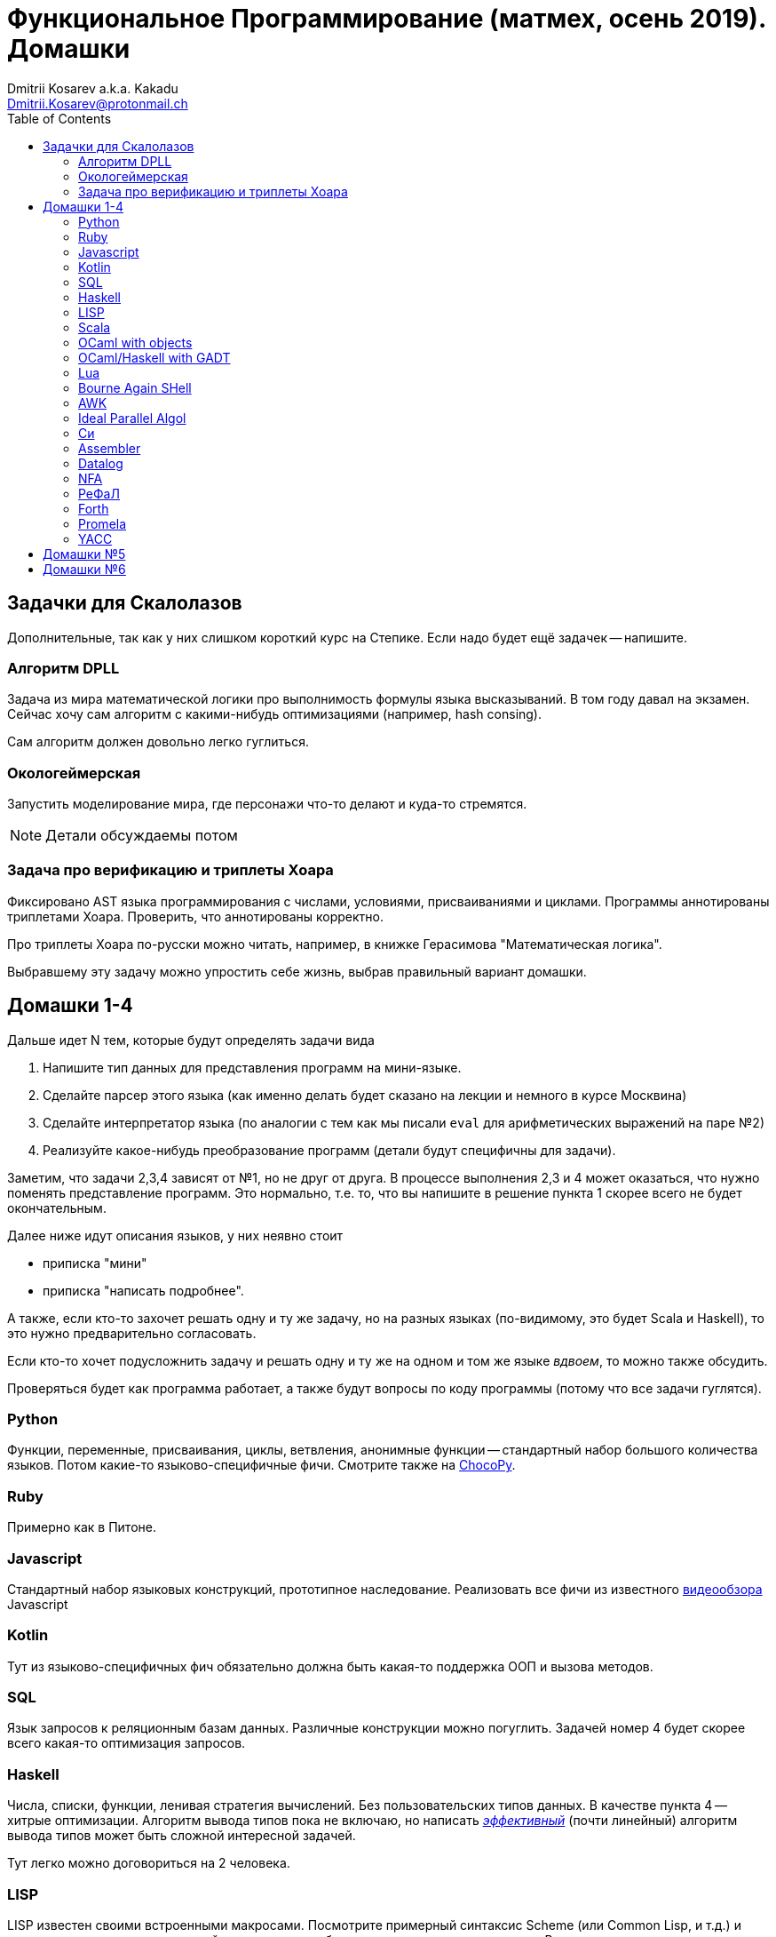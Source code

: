 :source-highlighter: pygments
:pygments-style: monokai
:local-css-style: pastie
:toc:

Функциональное Программирование (матмех, осень 2019). Домашки
=============================================================
:Author: Dmitrii Kosarev a.k.a. Kakadu
:email:  Dmitrii.Kosarev@protonmail.ch


== Задачки для Скалолазов

Дополнительные, так как у них слишком короткий курс на Степике. Если надо будет ещё задачек -- напишите.

=== Алгоритм DPLL

Задача из мира математической логики про выполнимость формулы языка высказываний. В том году давал на экзамен. Сейчас хочу сам алгоритм  с какими-нибудь оптимизациями (например, hash consing).

Сам алгоритм должен довольно легко гуглиться.

=== Окологеймерская

Запустить моделирование мира, где персонажи что-то делают и куда-то стремятся.

NOTE: Детали обсуждаемы потом

=== Задача про верификацию и триплеты Хоара

Фиксировано AST языка программирования с числами, условиями, присваиваниями и циклами. Программы аннотированы триплетами Хоара. Проверить, что аннотированы корректно.

Про триплеты Хоара по-русски можно читать, например, в книжке Герасимова "Математическая логика".

Выбравшему эту задачу можно упростить себе жизнь, выбрав правильный вариант домашки.

[[hw1234]]
== Домашки 1-4

Дальше идет N тем, которые будут определять задачи вида

. Напишите тип данных для представления программ на мини-языке.
. Сделайте парсер этого языка (как именно делать  будет сказано на лекции и немного в курсе Москвина)
. Сделайте интерпретатор языка (по аналогии с тем как мы писали `eval` для арифметических выражений на паре №2)
. Реализуйте какое-нибудь преобразование программ (детали будут специфичны для задачи).

Заметим, что задачи 2,3,4 зависят от №1, но не друг от друга. В процессе выполнения 2,3 и 4 может оказаться, что нужно поменять представление программ. Это нормально, т.е. то, что вы напишите в решение пункта 1 скорее всего не будет окончательным.

Далее ниже идут описания языков, у них неявно стоит

* приписка "мини"
* приписка "написать подробнее".

А также, если кто-то захочет решать одну и ту же задачу, но на разных языках (по-видимому, это будет Scala и
Haskell), то это нужно предварительно согласовать.

Если кто-то хочет подусложнить задачу и решать одну и ту же на одном и том же языке _вдвоем_, то можно также обсудить.

Проверяться будет как программа работает, а также будут вопросы по коду программы (потому что все задачи гуглятся).

=== Python

Функции, переменные, присваивания, циклы, ветвления, анонимные функции -- стандартный набор большого количества языков. Потом какие-то языково-специфичные фичи.
Смотрите также на https://chocopy.org/[ChocoPy].

=== Ruby

Примерно как в Питоне.

=== Javascript

Стандартный набор языковых конструкций, прототипное наследование. Реализовать все фичи из
известного https://www.destroyallsoftware.com/talks/wat[видеообзора] Javascript

=== Kotlin

Тут из языково-специфичных фич обязательно должна быть какая-то поддержка ООП и вызова методов.

=== SQL

Язык запросов к реляционным базам данных. Различные конструкции можно погуглить. Задачей номер 4 будет скорее
всего какая-то оптимизация запросов.

=== Haskell

Числа, списки, функции, ленивая стратегия вычислений. Без пользовательских типов данных. В качестве пункта 4 --
хитрые оптимизации. Алгоритм вывода типов пока не включаю, но написать
http://okmij.org/ftp/ML/generalization.html[_эффективный_] (почти линейный) алгоритм вывода типов может быть
[.line-through]#сложной# интересной задачей.

Тут легко можно договориться на 2 человека.

=== LISP

LISP известен своими встроенными макросами. Посмотрите примерный синтаксис Scheme (или Common Lisp, и т.д.)
и напишите интерпретатор, который по дороге дает объявлять и использовать макросы. Вдруг у вас получатся
гигиенические?

=== Scala

Функции, числа и прочий стандартный набор фич. Специфичная для Scala часть языка -- traits. Вообще, чтобы сделать это правильно там нужно прикручивать движок перебора с возвратами a la Datalog.

Наверное, можно притянуть на 2х человек, если алгоритм под капотом будет годный.

=== OCaml with objects

Рекурсивные функции, числа, списки, присваивание и... объекты. Наверное, единственный язык, где ООП
сделано нормально (за счет структурной типизации и так называемого row полиморфизма).

Думаю, что тут проще всего будет меня уговорить назначить на двоих.

=== OCaml/Haskell with GADT

Обобщенные алгебраические типы данных, паттерн-матчинг, проверка типов для паттерн-мэтчинга
с использованием GADT.

Наверное, тут тоже можно парочку.

=== Lua

Интересный минималистичный язык, где в качестве универсальной структуры данных используется помесь
массива с хэш-таблицей, а для оптимизации вместо целых чисел используеются Double'ы.

=== Bourne Again SHell

Все, кто трогал линукс, видели эту штуку.

=== AWK

Предшественник языка Perl

=== Ideal Parallel Algol

Стандартный модельный язык для использования в научных ситуациях. Числа, присваивания, циклы, ветвления,
функции, а также операция запуска N кусков кода параллельно.

=== Cи

Интерпретатор языка с поддержкой арфиметики указателей. Наверное будет несложно сделать, есть куча проектов в
интернетике про реализацию минималистичного компилятора Си в несколько сотен строчек.

=== Assembler

Выберите вид ассемблера, который хорошо работает на вашем компьютере/процессоре и почитайте
виды регистров в данной архитектуре. Реализуйте интерпретатор. Преобразование программ из
задания 4 скорее всего будет про автоматическую векторизацию. Если по дороге окажется, что
Вы научились генерировать настоящий ELF файл, который потом можно отдельно исполнить --
вообще будет круто.

=== Datalog

Простейший представитель логического программирования. Спека должна быть легко находима
в интернетах

=== NFA

Язык задания недетерминированных конченых автоматов, реализовать вычислитель таких автоматов,
а такжен загрузку из файла (наверняка уже придумали какой-то стандартный формат для представления автоматов,
может быть graphviz?)
В качестве №4 будет конвертация в детерминирванный или что-то подобное.

[[refal]]
=== РеФаЛ

Отечественный язык программирования. Вдохновения черпать
https://github.com/bmstu-iu9/refal-5-lambda[отсюда].

=== Forth

Так называемый стековый язык программирования, мало похож на всё остальное. Считается
языком с легко расширяемым синтаксисом.

=== Promela

Входной язык для утилиты верификации https://en.wikipedia.org/wiki/Promela[Promela].

=== YACC

Язык описания синтаксических анализаторов (парсеров). Скорее всего его придется сильно упростить
(без action code'а, описания ассоциативности и приоритетов операций).
К нему обычно прилагается утилита, которая по описанию генерирует парсер. Сделайте что-то подобное,
генерируя по описанию парсера код на Haskell/Scala, который выполняет синтаксический анализ.
Расширениями генерации можно выбрать, например, устранение левой рекурсии.



[[hw5]]
== Домашки №5

Скорее всего про структуры данных

[[hw6]]
== Домашки №6

Скорее всего про динамическое программирование


ifdef::backend-docbook[]
[index]
Example Index
-------------
////////////////////////////////////////////////////////////////
The index is normally left completely empty, it's contents being
generated automatically by the DocBook toolchain.
////////////////////////////////////////////////////////////////
endif::backend-docbook[]
